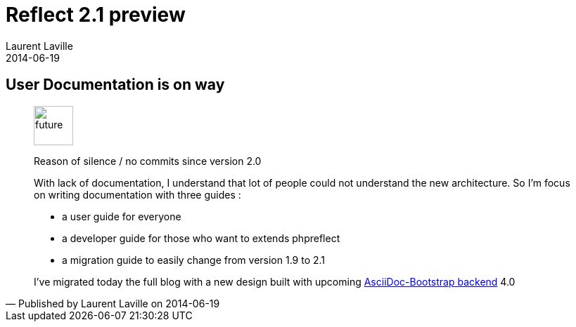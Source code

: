 :doctitle:    Reflect 2.1 preview
:description: Documentation
:iconsfont: font-awesome
:imagesdir: ./images
:author:    Laurent Laville
:revdate:   2014-06-19
:pubdate:   Thu, 19 Jun 2014 13:14:47 +0200
:summary:   User Documentation is on way
:jumbotron:
:jumbotron-fullwidth:
:footer-fullwidth:

== {summary}

[quote,Published by {author} on {revdate}]
____
image:icons/font-awesome/clock-o.png[alt="future",icon="clock-o",size="4x",width=56]

[role="lead"]
Reason of silence / no commits since version 2.0

With lack of documentation, I understand that lot of people could not understand the new architecture.
So I'm focus on writing documentation with three guides :

- a user guide for everyone 
- a developer guide for those who want to extends phpreflect
- a migration guide to easily change from version 1.9 to 2.1

I've migrated today the full blog with a new design built with upcoming 
https://github.com/llaville/asciidoc-bootstrap-backend[AsciiDoc-Bootstrap backend] 4.0
____
